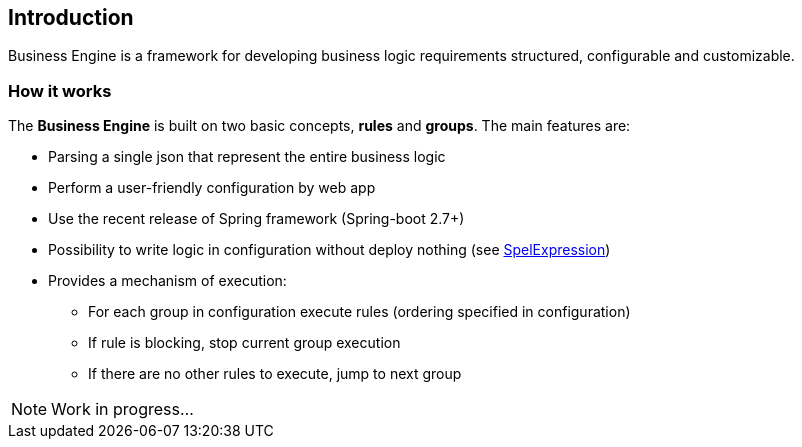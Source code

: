 == Introduction

Business Engine is a framework for developing business logic requirements structured, configurable and customizable.

=== How it works

The *Business Engine* is built on two basic concepts, *rules* and *groups*.
The main features are:

* Parsing a single json that represent the entire business logic
* Perform a user-friendly configuration by web app
* Use the recent release of Spring framework (Spring-boot 2.7+)
* Possibility to write logic in configuration without deploy nothing (see xref:https://docs.spring.io/spring-framework/docs/5.3.x/reference/html/core.html#expressions[SpelExpression])
* Provides a mechanism of execution:
** For each group in configuration execute rules (ordering specified in configuration)
** If rule is blocking, stop current group execution
** If there are no other rules to execute, jump to next group

NOTE: Work in progress...
